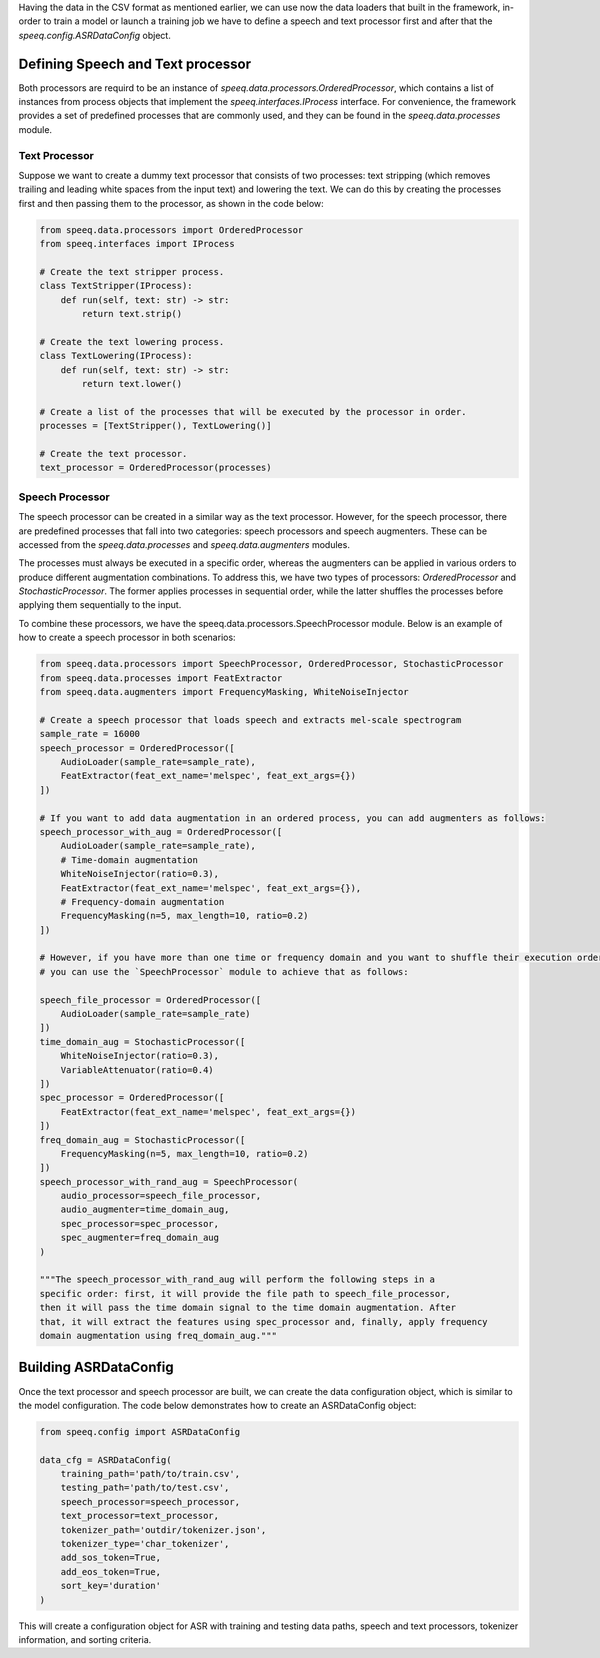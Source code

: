 Having the data in the CSV format as mentioned earlier, we can use now the data loaders
that built in the framework, in-order to train a model or launch a training job
we have to define a speech and text processor first and after that the `speeq.config.ASRDataConfig` object.

Defining Speech and Text processor
**********************************
Both processors are requird to be an instance of `speeq.data.processors.OrderedProcessor`,
which contains a list of instances from process objects that implement the
`speeq.interfaces.IProcess` interface. For convenience, the framework provides
a set of predefined processes that are commonly used, and they can be found in
the `speeq.data.processes` module.


Text Processor
++++++++++++++

Suppose we want to create a dummy text processor that consists of two
processes: text stripping (which removes trailing and leading white spaces
from the input text) and lowering the text. We can do this by creating the
processes first and then passing them to the processor, as shown in the code below:


.. code-block:: python

    from speeq.data.processors import OrderedProcessor
    from speeq.interfaces import IProcess

    # Create the text stripper process.
    class TextStripper(IProcess):
        def run(self, text: str) -> str:
            return text.strip()

    # Create the text lowering process.
    class TextLowering(IProcess):
        def run(self, text: str) -> str:
            return text.lower()

    # Create a list of the processes that will be executed by the processor in order.
    processes = [TextStripper(), TextLowering()]

    # Create the text processor.
    text_processor = OrderedProcessor(processes)


Speech Processor
++++++++++++++++
The speech processor can be created in a similar way as the text processor. However,
for the speech processor, there are predefined processes that fall into two
categories: speech processors and speech augmenters. These can be accessed from
the `speeq.data.processes` and `speeq.data.augmenters` modules.

The processes must always be executed in a specific order, whereas the
augmenters can be applied in various orders to produce different augmentation
combinations. To address this, we have two types of processors: `OrderedProcessor`
and `StochasticProcessor`. The former applies processes in sequential order,
while the latter shuffles the processes before applying them sequentially to the input.


To combine these processors, we have the speeq.data.processors.SpeechProcessor module. Below is an
example of how to create a speech processor in both scenarios:


.. code-block:: python

    from speeq.data.processors import SpeechProcessor, OrderedProcessor, StochasticProcessor
    from speeq.data.processes import FeatExtractor
    from speeq.data.augmenters import FrequencyMasking, WhiteNoiseInjector

    # Create a speech processor that loads speech and extracts mel-scale spectrogram
    sample_rate = 16000
    speech_processor = OrderedProcessor([
        AudioLoader(sample_rate=sample_rate),
        FeatExtractor(feat_ext_name='melspec', feat_ext_args={})
    ])

    # If you want to add data augmentation in an ordered process, you can add augmenters as follows:
    speech_processor_with_aug = OrderedProcessor([
        AudioLoader(sample_rate=sample_rate),
        # Time-domain augmentation
        WhiteNoiseInjector(ratio=0.3),
        FeatExtractor(feat_ext_name='melspec', feat_ext_args={}),
        # Frequency-domain augmentation
        FrequencyMasking(n=5, max_length=10, ratio=0.2)
    ])

    # However, if you have more than one time or frequency domain and you want to shuffle their execution order,
    # you can use the `SpeechProcessor` module to achieve that as follows:

    speech_file_processor = OrderedProcessor([
        AudioLoader(sample_rate=sample_rate)
    ])
    time_domain_aug = StochasticProcessor([
        WhiteNoiseInjector(ratio=0.3),
        VariableAttenuator(ratio=0.4)
    ])
    spec_processor = OrderedProcessor([
        FeatExtractor(feat_ext_name='melspec', feat_ext_args={})
    ])
    freq_domain_aug = StochasticProcessor([
        FrequencyMasking(n=5, max_length=10, ratio=0.2)
    ])
    speech_processor_with_rand_aug = SpeechProcessor(
        audio_processor=speech_file_processor,
        audio_augmenter=time_domain_aug,
        spec_processor=spec_processor,
        spec_augmenter=freq_domain_aug
    )

    """The speech_processor_with_rand_aug will perform the following steps in a
    specific order: first, it will provide the file path to speech_file_processor,
    then it will pass the time domain signal to the time domain augmentation. After
    that, it will extract the features using spec_processor and, finally, apply frequency
    domain augmentation using freq_domain_aug."""

Building ASRDataConfig
**********************



Once the text processor and speech processor are built, we can create the data configuration
object, which is similar to the model configuration. The code below demonstrates how to create an
ASRDataConfig object:


.. code-block:: python

    from speeq.config import ASRDataConfig

    data_cfg = ASRDataConfig(
        training_path='path/to/train.csv',
        testing_path='path/to/test.csv',
        speech_processor=speech_processor,
        text_processor=text_processor,
        tokenizer_path='outdir/tokenizer.json',
        tokenizer_type='char_tokenizer',
        add_sos_token=True,
        add_eos_token=True,
        sort_key='duration'
    )



This will create a configuration object for ASR with training and testing data paths,
speech and text processors, tokenizer information, and sorting criteria.
